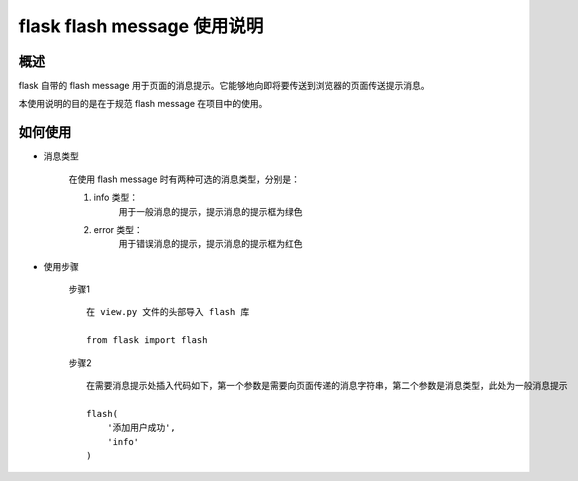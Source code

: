 flask flash message 使用说明
======================

概述
----------------------

flask 自带的 flash message 用于页面的消息提示。它能够地向即将要传送到浏览器的页面传送提示消息。

本使用说明的目的是在于规范 flash message 在项目中的使用。


如何使用
----------------------

* 消息类型

    在使用 flash message 时有两种可选的消息类型，分别是：

    1. info 类型：
        用于一般消息的提示，提示消息的提示框为绿色

    2. error 类型：
        用于错误消息的提示，提示消息的提示框为红色

* 使用步骤

    步骤1 ::

        在 view.py 文件的头部导入 flash 库

        from flask import flash

    步骤2 ::

        在需要消息提示处插入代码如下，第一个参数是需要向页面传递的消息字符串，第二个参数是消息类型，此处为一般消息提示

        flash(
            '添加用户成功',
            'info'
        )